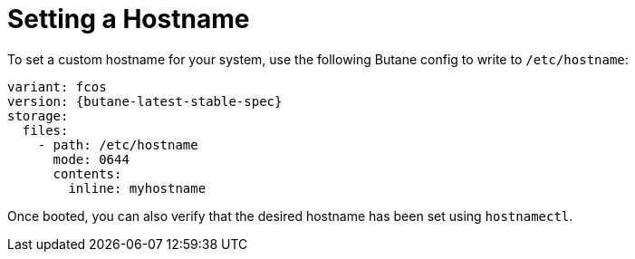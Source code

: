 = Setting a Hostname

To set a custom hostname for your system, use the following Butane config to write to `/etc/hostname`:

[source,yaml,subs="attributes"]
----
variant: fcos
version: {butane-latest-stable-spec}
storage:
  files:
    - path: /etc/hostname
      mode: 0644
      contents:
        inline: myhostname
----

Once booted, you can also verify that the desired hostname has been set using `hostnamectl`.
